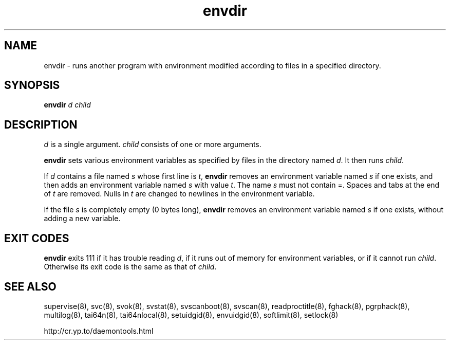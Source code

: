 .TH envdir 8
.SH NAME
envdir \- runs another program with environment modified according to files
in a specified directory.
.SH SYNOPSIS
.B envdir
.I d
.I child
.SH DESCRIPTION
.I d
is a single argument.
.I child
consists of one or more arguments. 

.B envdir
sets various environment variables as specified by files in the directory
named
.IR d .
It then runs
.IR child .

If
.I d
contains a file named
.I s
whose first line is
.IR t ,
.B envdir
removes an environment variable named
.I s
if one exists, and then adds an environment variable named
.I s
with value
.IR t .
The name
.I s
must not contain =. Spaces and tabs at the end of
.I t
are removed. Nulls in
.I t
are changed to newlines in the environment variable. 

If the file
.I s
is completely empty (0 bytes long),
.B envdir
removes an environment variable named
.I s
if one exists, without adding a new variable.
.SH EXIT CODES
.B envdir
exits 111 if it has trouble reading
.IR d ,
if it runs out of memory for environment variables, or if it cannot run
.IR child .
Otherwise its exit code is the same as that of
.IR child .
.SH SEE ALSO
supervise(8),
svc(8),
svok(8),
svstat(8),
svscanboot(8),
svscan(8),
readproctitle(8),
fghack(8),
pgrphack(8),
multilog(8),
tai64n(8),
tai64nlocal(8),
setuidgid(8),
envuidgid(8),
softlimit(8),
setlock(8)

http://cr.yp.to/daemontools.html

